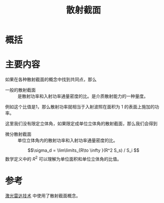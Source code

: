 #+title: 散射截面
#+roam_tags: 
#+roam_alias: 

* 概括
* 主要内容
如果在各种散射截面的概念中找到共同点，那么
- 一般的散射截面 :: 是散射功率和入射功率通量密度的比。是介质散射能力的一种量度。

例如这个比值是1，那么散射功率就相当于入射波照在面积为 1 的表面上施加的功率。

这里我们没有限定立体角，如果限定成单位立体角的散射截面，那么我们会得到
- 微分散射截面 :: 单位立体角内的散射功率和入射功率通量密度的比。
\[\sigma_d = \lim\limits_{R\to \infty }(R^2 S_s) / S_i \] 
数学定义中的 \(R^2 \) 可以理解为单位面积和单位立体角的比值。

* 参考
[[file:20210323105545-激光雷达技术.org][激光雷达技术]] 中使用了散射截面概念。
